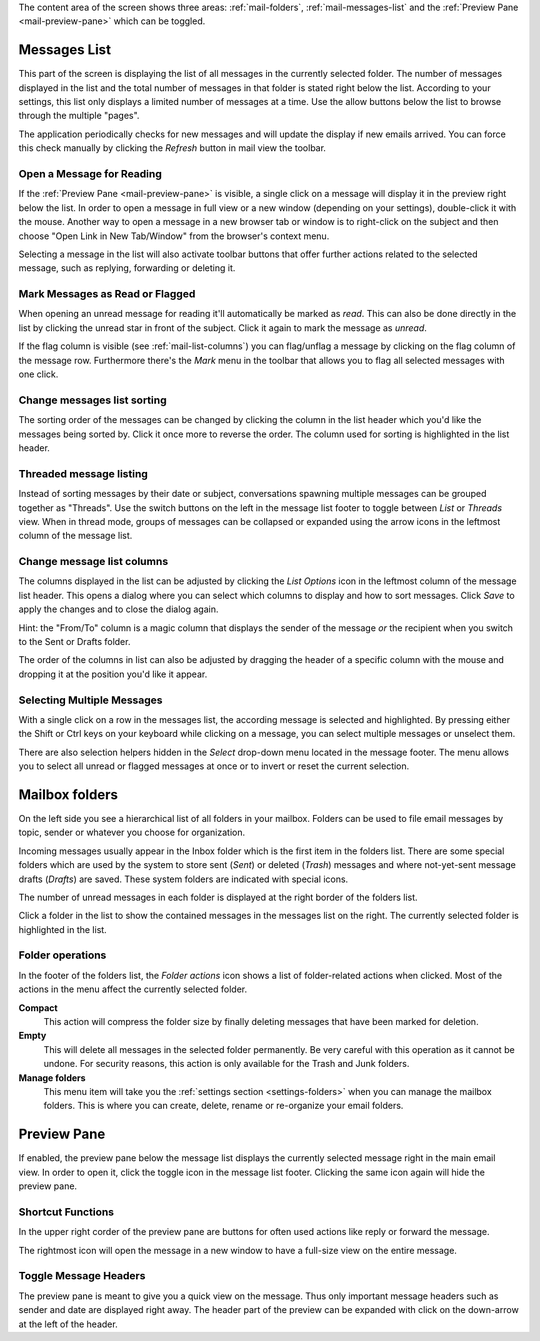 The content area of the screen shows three areas: :ref:`mail-folders`, :ref:`mail-messages-list` and the
:ref:`Preview Pane <mail-preview-pane>` which can be toggled.


.. index:: Messages, List
.. _mail-messages-list:

Messages List
=============

This part of the screen is displaying the list of all messages in the currently selected folder.
The number of messages displayed in the list and the total number of messages in that folder is stated right below the list.
According to your settings, this list only displays a limited number of messages at a time. Use the allow buttons below the list
to browse through the multiple "pages".

The application periodically checks for new messages and will update the display if new emails arrived. You can force this check manually
by clicking the *Refresh* button in mail view the toolbar.


.. index:: Read

Open a Message for Reading
--------------------------
If the :ref:`Preview Pane <mail-preview-pane>` is visible, a single click on a message will display it in the preview
right below the list. In order to open a message in full view or a new window (depending on your settings), double-click it with the mouse.
Another way to open a message in a new browser tab or window is to right-click on the subject and then choose "Open Link in New Tab/Window"
from the browser's context menu.

Selecting a message in the list will also activate toolbar buttons that offer further actions related to the selected message,
such as replying, forwarding or deleting it.

.. index:: Unread, Flag

Mark Messages as Read or Flagged
--------------------------------
When opening an unread message for reading it'll automatically be marked as *read*. This can also be done directly in the list
by clicking the unread star in front of the subject. Click it again to mark the message as *unread*.

If the flag column is visible (see :ref:`mail-list-columns`) you can flag/unflag a message by clicking on the flag column of
the message row. Furthermore there's the *Mark* menu in the toolbar that allows you to flag all selected messages with one click.

.. index:: Sort

Change messages list sorting
----------------------------
The sorting order of the messages can be changed by clicking the column in the list header which you'd like the
messages being sorted by. Click it once more to reverse the order. The column used for sorting is highlighted in the list header.

.. index:: Threads
.. _mail-list-thread:

Threaded message listing
------------------------
Instead of sorting messages by their date or subject, conversations spawning multiple messages can be grouped together as "Threads".
Use the switch buttons on the left in the message list footer to toggle between *List* or *Threads* view. When in thread mode, groups
of messages can be collapsed or expanded using the arrow icons in the leftmost column of the message list.


.. index:: Columns
.. _mail-list-columns:

Change message list columns
---------------------------
The columns displayed in the list can be adjusted by clicking the *List Options* icon in the leftmost column of the message list header.
This opens a dialog where you can select which columns to display and how to sort messages. Click *Save* to apply the changes and to
close the dialog again.

.. container:: hint

  Hint: the "From/To" column is a magic column that displays the sender of the message *or* the recipient when you switch to the Sent or
  Drafts folder.

The order of the columns in list can also be adjusted by dragging the header of a specific column with the mouse and dropping it at
the position you'd like it appear.

.. index:: Select
.. _mail-list-select:

Selecting Multiple Messages
---------------------------
With a single click on a row in the messages list, the according message is selected and highlighted. By pressing either the Shift or Ctrl
keys on your keyboard while clicking on a message, you can select multiple messages or unselect them.

There are also selection helpers hidden in the *Select* drop-down menu located in the message footer. The menu allows you to select all
unread or flagged messages at once or to invert or reset the current selection.


.. index:: Folders
.. _mail-folders:

Mailbox folders
===============
On the left side you see a hierarchical list of all folders in your mailbox.
Folders can be used to file email messages by topic, sender or whatever you choose
for organization.

Incoming messages usually appear in the Inbox folder which is the first item in the folders list.
There are some special folders which are used by the system to store sent (*Sent*) or deleted (*Trash*) messages
and where not-yet-sent message drafts (*Drafts*) are saved. These system folders are indicated with special icons.

The number of unread messages in each folder is displayed at the right border of the folders list.

Click a folder in the list to show the contained messages in the messages list on the right. The currently selected folder
is highlighted in the list.

.. index:: Compact, Empty

Folder operations
-----------------
In the footer of the folders list, the *Folder actions* icon shows a list of folder-related actions when clicked.
Most of the actions in the menu affect the currently selected folder.

**Compact**
  This action will compress the folder size by finally deleting messages that have been marked for deletion.

**Empty**
  This will delete all messages in the selected folder permanently. Be very careful with this operation as it cannot be
  undone. For security reasons, this action is only available for the Trash and Junk folders.

**Manage folders**
  This menu item will take you the :ref:`settings section <settings-folders>` when you can manage the mailbox folders.
  This is where you can create, delete, rename or re-organize your email folders.


.. index:: Preview
.. _mail-preview-pane:

Preview Pane
============
If enabled, the preview pane below the message list displays the currently selected message right in the main email view.
In order to open it, click the toggle icon |previewtoggle| in the message list footer. Clicking the same icon again will hide
the preview pane.

.. |previewtoggle| image:: ../../_static/_skin/preview-toggle.png

Shortcut Functions
------------------
In the upper right corder of the preview pane are buttons for often used actions like reply or forward the message.

The rightmost icon |button-extwin| will open the message in a new window to have a full-size view on the entire message.

.. |button-extwin| image:: ../../_static/_skin/button-extwin.png


Toggle Message Headers
----------------------

.. container:: image-right

  .. image:: ../_static/_skin/preview-headers.png

  The preview pane is meant to give you a quick view on the message. Thus only important message headers such as sender and date are displayed right away.
  The header part of the preview can be expanded with click on the down-arrow at the left of the header.

